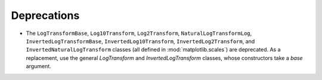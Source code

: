 Deprecations
````````````

- The ``LogTransformBase``, ``Log10Transform``, ``Log2Transform``,
  ``NaturalLogTransformLog``, ``InvertedLogTransformBase``,
  ``InvertedLog10Transform``, ``InvertedLog2Transform``, and
  ``InvertedNaturalLogTransform`` classes (all defined in
  :mod:`matplotlib.scales`) are deprecated.  As a replacement, use the general
  `LogTransform` and `InvertedLogTransform` classes, whose constructors take a
  *base* argument.
